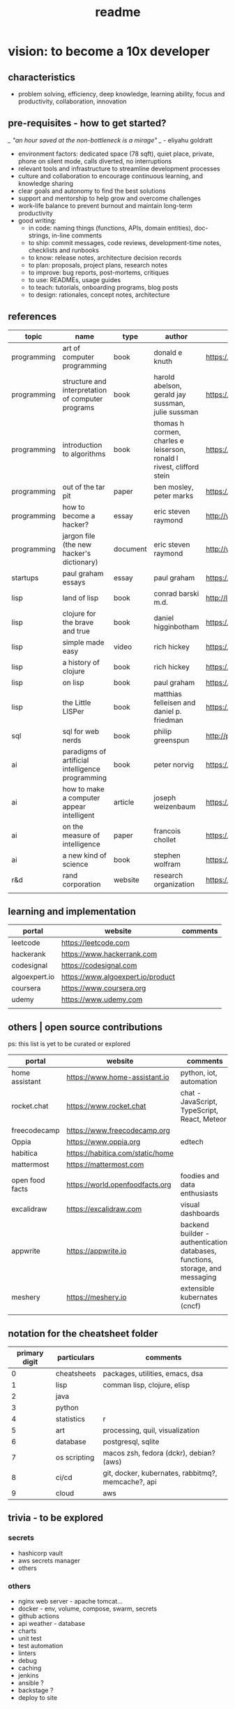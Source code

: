#+title: readme
* vision: to become a 10x developer
** characteristics
- problem solving, efficiency, deep knowledge, learning ability, focus and productivity, collaboration, innovation 
** pre-requisites - how to get started? 
/_ "an hour saved at the non-bottleneck is a mirage" _/ - eliyahu goldratt
- environment factors: dedicated space (78 sqft), quiet place, private, phone on silent mode, calls diverted, no interruptions
- relevant tools and infrastructure to streamline development processes
- culture and collaboration to encourage continuous learning, and knowledge sharing
- clear goals and autonomy to find the best solutions
- support and mentorship to help grow and overcome challenges
- work-life balance to prevent burnout and maintain long-term productivity
- good writing:
  - in code: naming things (functions, APIs, domain entities), doc-strings, in-line comments
  - to ship: commit messages, code reviews, development-time notes, checklists and runbooks
  - to know: release notes, architecture decision records
  - to plan: proposals, project plans, research notes
  - to improve: bug reports, post-mortems, critiques
  - to use: READMEs, usage guides
  - to teach: tutorials, onboarding programs, blog posts
  - to design: rationales, concept notes, architecture

** references
|-------------+---------------------------------------------------+----------+-----------------------------------------------------------------------+---------------------------------------------------------------------------------+--------------------|
| topic       | name                                              | type     | author                                                                | link                                                                            | comments           |
|-------------+---------------------------------------------------+----------+-----------------------------------------------------------------------+---------------------------------------------------------------------------------+--------------------|
| programming | art of computer programming                       | book     | donald e knuth                                                        | https://en.wikipedia.org/wiki/The_Art_of_Computer_Programming                   |                    |
| programming | structure and interpretation of computer programs | book     | harold abelson, gerald jay sussman, julie sussman                     | https://en.wikipedia.org/wiki/Structure_and_Interpretation_of_Computer_Programs |                    |
| programming | introduction to algorithms                        | book     | thomas h cormen, charles e leiserson, ronald l rivest, clifford stein | https://en.wikipedia.org/wiki/Introduction_to_Algorithms                        |                    |
| programming | out of the tar pit                                | paper    | ben mosley, peter marks                                               | https://moss.cs.iit.edu/cs100/papers/out-of-the-tar-pit.pdf                     | compute complexity |
| programming | how to become a hacker?                           | essay    | eric steven raymond                                                   | http://www.catb.org/esr/faqs/hacker-howto.html                                  |                    |
| programming | jargon file (the new hacker's dictionary)         | document | eric steven raymond                                                   | http://www.catb.org/jargon/                                                     |                    |
| startups    | paul graham essays                                | essay    | paul graham                                                           | https://paulgraham.com/articles.html                                            |                    |
| lisp        | land of lisp                                      | book     | conrad barski m.d.                                                    | http://landoflisp.com                                                           |                    |
| lisp        | clojure for the brave and true                    | book     | daniel higginbotham                                                   | https://www.braveclojure.com                                                    |                    |
| lisp        | simple made easy                                  | video    | rich hickey                                                           | https://www.youtube.com/watch?v=SxdOUGdseq4                                     | strange loop 2011  |
| lisp        | a history of clojure                              | book     | rich hickey                                                           | https://clojure.org/about/history                                               |                    |
| lisp        | on lisp                                           | book     | paul graham                                                           | https://paulgraham.com/onlisptext.html                                          |                    |
| lisp        | the Little LISPer                                 | book     | matthias felleisen and daniel p. friedman                             | https://mitpress.mit.edu/9780262560382/the-little-lisper/                       |                    |
| sql         | sql for web nerds                                 | book     | philip greenspun                                                      | http://philip.greenspun.com/sql/                                                |                    |
| ai          | paradigms of artificial intelligence programming  | book     | peter norvig                                                          | https://en.wikipedia.org/wiki/Paradigms_of_AI_Programming                       |                    |
| ai          | how to make a computer appear intelligent         | article  | joseph weizenbaum                                                     | https://ebiquity.umbc.edu/paper/html/id/1130/                                   |                    |
| ai          | on the measure of intelligence                    | paper    | francois chollet                                                      | https://arxiv.org/abs/1911.01547                                                |                    |
| ai          | a new kind of science                             | book     | stephen wolfram                                                       | https://en.wikipedia.org/wiki/A_New_Kind_of_Science                             |                    |
| r&d         | rand corporation                                  | website  | research organization                                                 | https://www.rand.org/about/glance.html                                          |                    |
|             |                                                   |          |                                                                       |                                                                                 |                    |
|-------------+---------------------------------------------------+----------+-----------------------------------------------------------------------+---------------------------------------------------------------------------------+--------------------|
** learning and implementation
|---------------+-----------------------------------+----------|
| portal        | website                           | comments |
|---------------+-----------------------------------+----------|
| leetcode      | https://leetcode.com              |          |
| hackerank     | https://www.hackerrank.com        |          |
| codesignal    | https://codesignal.com            |          |
| algoexpert.io | https://www.algoexpert.io/product |          |
| coursera      | https://www.coursera.org          |          |
| udemy         | https://www.udemy.com             |          |
|               |                                   |          |
|---------------+-----------------------------------+----------|
** others | open source contributions
ps: this list is yet to be curated or explored 
|-----------------+----------------------------------+--------------------------------------------------------------------------------|
| portal          | website                          | comments                                                                       |
|-----------------+----------------------------------+--------------------------------------------------------------------------------|
| home assistant  | https://www.home-assistant.io    | python, iot, automation                                                        |
| rocket.chat     | https://www.rocket.chat          | chat - JavaScript, TypeScript, React, Meteor                                   |
| freecodecamp    | https://www.freecodecamp.org     |                                                                                |
| Oppia           | https://www.oppia.org            | edtech                                                                         |
| habitica        | https://habitica.com/static/home |                                                                                |
| mattermost      | https://mattermost.com           |                                                                                |
| open food facts | https://world.openfoodfacts.org  | foodies and data enthusiasts                                                   |
| excalidraw      | https://excalidraw.com           | visual dashboards                                                              |
| appwrite        | https://appwrite.io              | backend builder - authentication, databases, functions, storage, and messaging |
| meshery         | https://meshery.io               | extensible kubernates (cncf)                                                   |
|                 |                                  |                                                                                |
|-----------------+----------------------------------+--------------------------------------------------------------------------------|
** notation for the cheatsheet folder
|---------------+--------------+----------------------------------------------------|
| primary digit | particulars  | comments                                           |
|---------------+--------------+----------------------------------------------------|
|             0 | cheatsheets  | packages, utilities, emacs, dsa                    |
|             1 | lisp         | comman lisp, clojure, elisp                        |
|             2 | java         |                                                    |
|             3 | python       |                                                    |
|             4 | statistics   | r                                                  |
|             5 | art          | processing, quil, visualization                    |
|             6 | database     | postgresql, sqlite                                 |
|             7 | os scripting | macos zsh, fedora (dckr), debian? (aws)            |
|             8 | ci/cd        | git, docker, kubernates, rabbitmq?, memcache?, api |
|             9 | cloud        | aws                                                |
|---------------+--------------+----------------------------------------------------|
** trivia - to be explored
*** secrets
 - hashicorp vault
 - aws secrets manager
 - others
*** others
 - nginx web server - apache tomcat... 
 - docker - env, volume, compose, swarm, secrets  
 - github actions
 - api weather - database
 - charts
 - unit test
 - test automation
 - linters
 - debug
 - caching
 - jenkins
 - ansible  ? 
 - backstage ? 
 - deploy to site 
   
